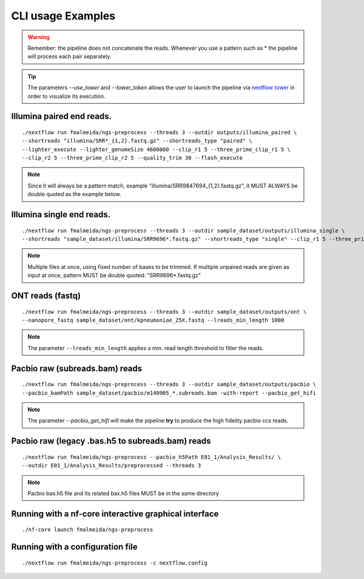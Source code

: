 .. _examples:

CLI usage Examples
******************

.. warning::

  Remember: the pipeline does not concatenate the reads. Whenever you use a pattern
  such as \* the pipeline will process each pair separately.

.. tip::

  The parameters `--use_tower` and `--tower_token` allows the user to launch the pipeline via `nextflow tower <https://tower.nf>`_ in order to visualize its execution.

Illumina paired end reads.
""""""""""""""""""""""""""

::

      ./nextflow run fmalmeida/ngs-preprocess --threads 3 --outdir outputs/illumina_paired \
      --shortreads "illumina/SRR*_{1,2}.fastq.gz" --shortreads_type "paired" \
      --lighter_execute --lighter_genomeSize 4600000 --clip_r1 5 --three_prime_clip_r1 5 \
      --clip_r2 5 --three_prime_clip_r2 5 --quality_trim 30 --flash_execute

.. note::

  Since it will always be a pattern match, example "illumina/SRR9847694_{1,2}.fastq.gz", it MUST ALWAYS be double quoted as the example below.

Illumina single end reads.
""""""""""""""""""""""""""

::

      ./nextflow run fmalmeida/ngs-preprocess --threads 3 --outdir sample_dataset/outputs/illumina_single \
      --shortreads "sample_dataset/illumina/SRR9696*.fastq.gz" --shortreads_type "single" --clip_r1 5 --three_prime_clip_r1 5

.. note::

  Multiple files at once, using fixed number of bases to be trimmed. If multiple unpaired reads are given as input at once, pattern MUST be double quoted: "SRR9696*.fastq.gz"

ONT reads (fastq)
"""""""""""""""""

::

  ./nextflow run fmalmeida/ngs-preprocess --threads 3 --outdir sample_dataset/outputs/ont \
  --nanopore_fastq sample_dataset/ont/kpneumoniae_25X.fastq --lreads_min_length 1000

.. note::

  The parameter ``--lreads_min_length`` applies a min. read length threshold to filter the reads.

Pacbio raw (subreads.bam) reads
"""""""""""""""""""""""""""""""

::

  ./nextflow run fmalmeida/ngs-preprocess --threads 3 --outdir sample_dataset/outputs/pacbio \
  --pacbio_bamPath sample_dataset/pacbio/m140905_*.subreads.bam -with-report --pacbio_get_hifi

.. note::

  The parameter `--pacbio_get_hifi` will make the pipeline **try** to produce the high fidelity pacbio ccs reads.

Pacbio raw (legacy .bas.h5 to subreads.bam) reads
"""""""""""""""""""""""""""""""""""""""""""""""""

::

  ./nextflow run fmalmeida/ngs-preprocess --pacbio_h5Path E01_1/Analysis_Results/ \
  --outdir E01_1/Analysis_Results/preprocessed --threads 3

.. note::

  Pacbio bas.h5 file and its related bax.h5 files MUST be in the same directory

Running with a nf-core interactive graphical interface
""""""""""""""""""""""""""""""""""""""""""""""""""""""

::

      ./nf-core launch fmalmeida/ngs-preprocess


Running with a configuration file
"""""""""""""""""""""""""""""""""

::

      ./nextflow run fmalmeida/ngs-preprocess -c nextflow.config
